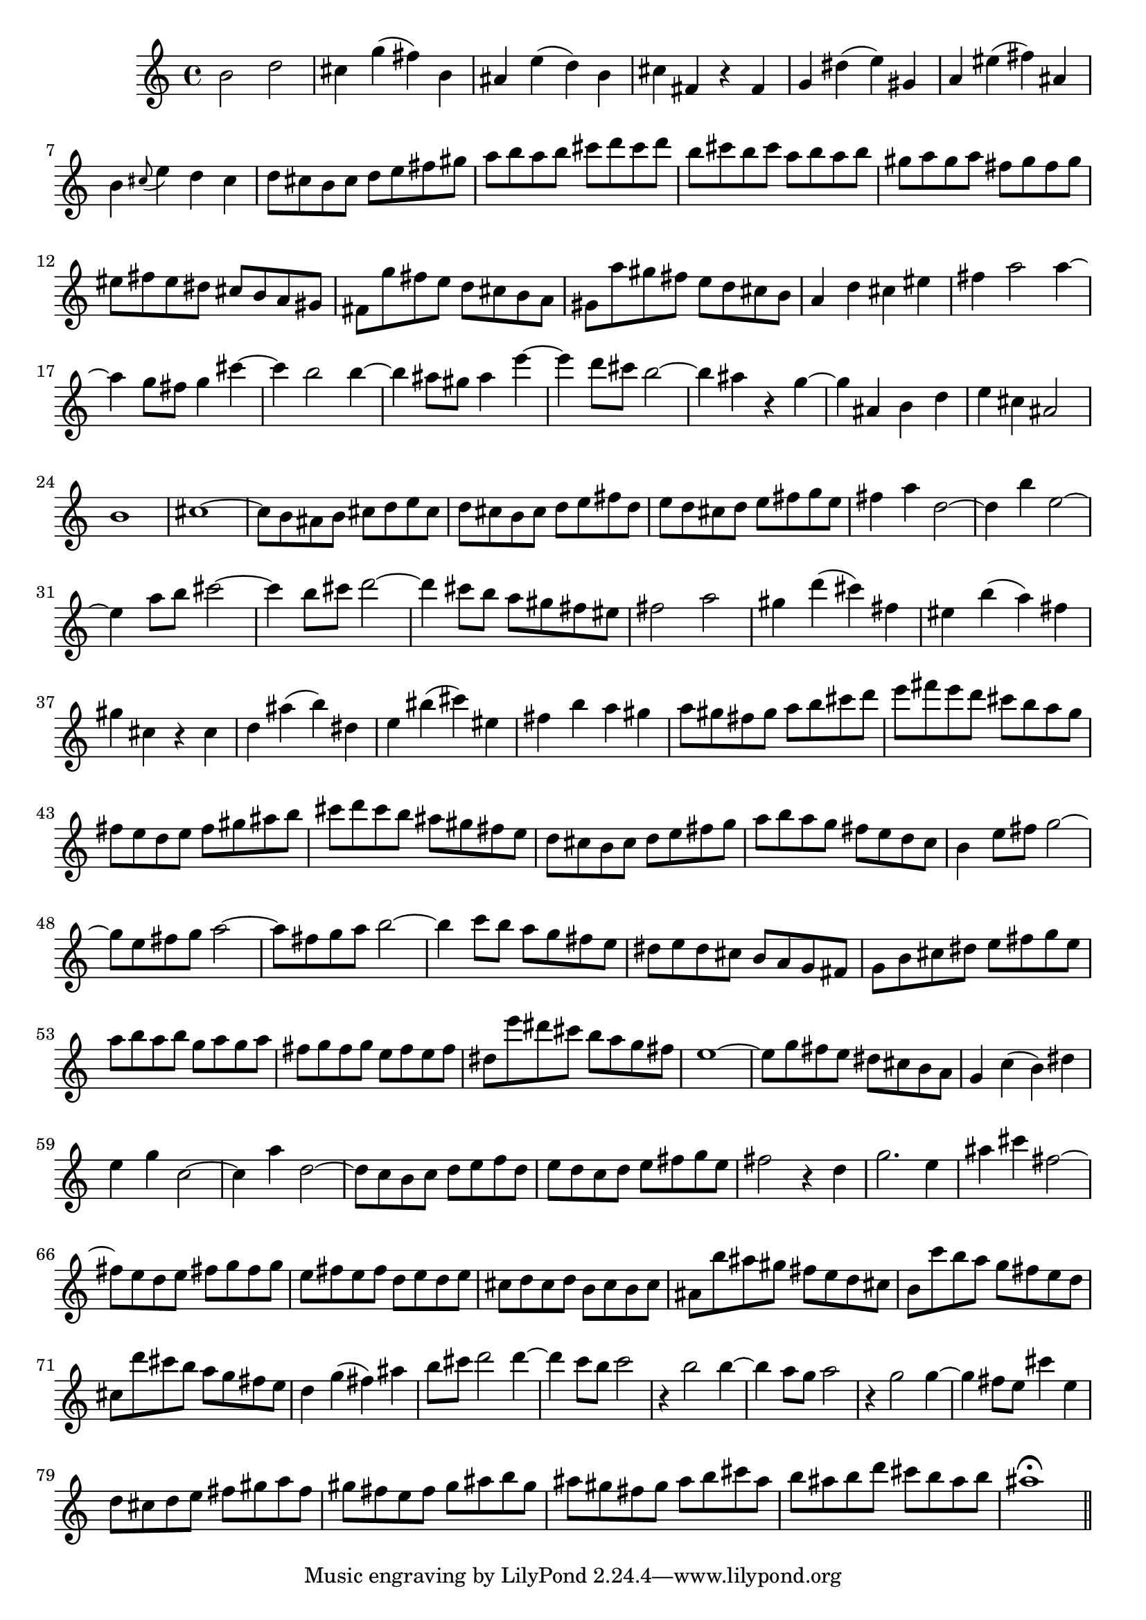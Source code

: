 % Sonata for Flute and Harpsichord BWV 1030 in B minor III Presto

%{
    Copyright 2018 Edmundo Carmona Antoranz. Released under CC 4.0 by-sa
    Original Manuscript is public domain
%}


\version "2.18.2"

\time 2/2
\key b \minor

\relative c' {
    
    % 1
    b'2 d
    
    % 2
    cis4 g'( fis) b,
    
    % 3
    ais e'( d) b
    
    % 4
    % 2nd system starts here
    cis fis, r fis
    
    % 5
    g dis'( e) gis,
    
    % 6
    a eis'( fis) ais,
    
    % 7
    b \appoggiatura cis8 e4 d cis
    
    % 8
    d8 cis b cis d e fis gis
    
    % 9
    a b a b cis d cis d
    
    % 10
    b cis b cis a b a b
    
    % 11
    % 3rd system starts on 3rd beat
    gis a gis a fis gis fis gis
    
    % 12
    eis fis eis dis cis b a gis
    
    % 13
    fis g' fis e d cis b a
    
    % 14
    gis a' gis fis e d cis b
    
    % 15
    a4 d cis eis
    
    % 16
    fis a2 a4~
    
    % 17
    a g8 fis g4 cis~
    
    % 18
    %4th system starts here
    cis b2 b4~
    
    % 19
    b ais8 gis ais4 e'~
    
    % 20
    e d8 cis b2~
    
    % 21
    b4 ais r g~
    
    % 22
    g ais, b d
    
    % 23
    e cis ais2
    
    % 24
    b1
    
    % 25
    cis1~
    
    % 26
    % next page starts here
    cis8 b ais b cis d e cis
    
    % 27
    d cis b cis d e fis d
    
    % 28
    e d cis d e fis g e
    
    % 29
    fis4 a d,2~
    
    % 30
    d4 b' e,2~
    
    % 31
    e4 a8 b cis2~
    
    % 32
    cis4 b8 cis d2~
    
    % 33
    % 2nd system starts here
    d4 cis8 b a gis fis eis
    
    % 34
    fis2 a
    
    % 35
    gis4 d'( cis) fis,
    
    % 36
    eis b'( a) fis
    
    % 37
    gis cis, r cis
    
    % 38
    d ais'( b) dis,
    
    % 39
    e bis'( cis) eis,
    
    % 40
    % 3rd system starts on 3rd beat
    fis b a gis
    
    % 41
    a8 gis fis gis a b cis d
    
    % 42
    e fis e d cis b a g
    
    % 43
    fis e d e fis gis ais b
    
    % 44
    cis d cis b ais gis fis e
    
    % 45
    d cis b cis d e fis g
    
    % 46
    a b a g fis e d c
    
    % 47
    % 4th system starts on 3rd beat
    b4 e8 fis g2~
    
    % 48
    g8 e fis g a2~
    
    % 49
    a8 fis g a b2~
    
    % 50
    b4 c8 b a g fis e
    
    % 51
    dis e dis cis b a g fis
    
    % 52
    g b cis dis e fis g e
    
    % 53
    a b a b g a g a
    
    % 54
    % 5th system starts on 3rd beat
    fis g fis g e fis e fis
    
    % 55
    dis e' dis cis b a g fis
    
    % 56
    e1~
    
    % 57
    e8 g fis e dis cis b a
    
    % 58
    g4 c( b) dis
    
    % 59
    e g c,2~
    
    % 60
    c4 a' d,2~
    
    % 61
    d8 c b c d e f d
    
    % 62
    % 6th system starts here
    e8 d c d e fis g e
    
    % 63
    fis2 r4 d
    
    % 64
    g2. e4
    
    % 65
    ais4 cis fis,2~
    
    % 66
    fis8 e d e fis g fis g
    
    % 67
    e fis e fis d e d e
    
    % 68
    cis d cis d b cis b cis
    
    % 69
    % next page starts here
    ais b' ais gis fis e d cis
    
    % 70
    b c' b a g fis e d
    
    % 71
    cis d' cis b a g fis e
    
    % 72
    d4 g( fis) ais
    
    % 73
    b8 cis d2 d4~
    
    % 74
    d4 c8 b c2
    
    % 75
    % 2nd system starts on 3rd beat
    r4 b2 b4~
    
    % 76
    b a8 g a2
    
    % 77
    r4 g2 g4~
    
    % 78
    g fis8 e cis'4 e,
    
    % 79
    d8 cis d e fis gis a fis
    
    % 80
    gis fis e fis gis ais b gis
    
    % 81
    ais gis fis gis ais b cis ais
    
    % 82
    b ais b d cis b ais b
    
    % 83
    ais1\fermata
    
    \bar "||"
    
}
